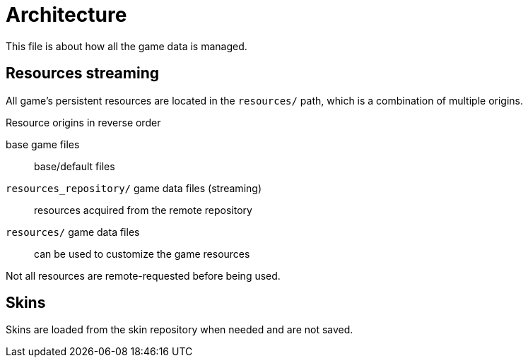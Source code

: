 
= Architecture

This file is about how all the game data is managed.

== Resources streaming

All game's persistent resources are located in the `resources/` path, which is a combination of multiple origins.

.Resource origins in reverse order
base game files:: base/default files
`resources_repository/` game data files (streaming):: resources acquired from the remote repository
`resources/` game data files:: can be used to customize the game resources

Not all resources are remote-requested before being used.

== Skins

Skins are loaded from the skin repository when needed and are not saved.
